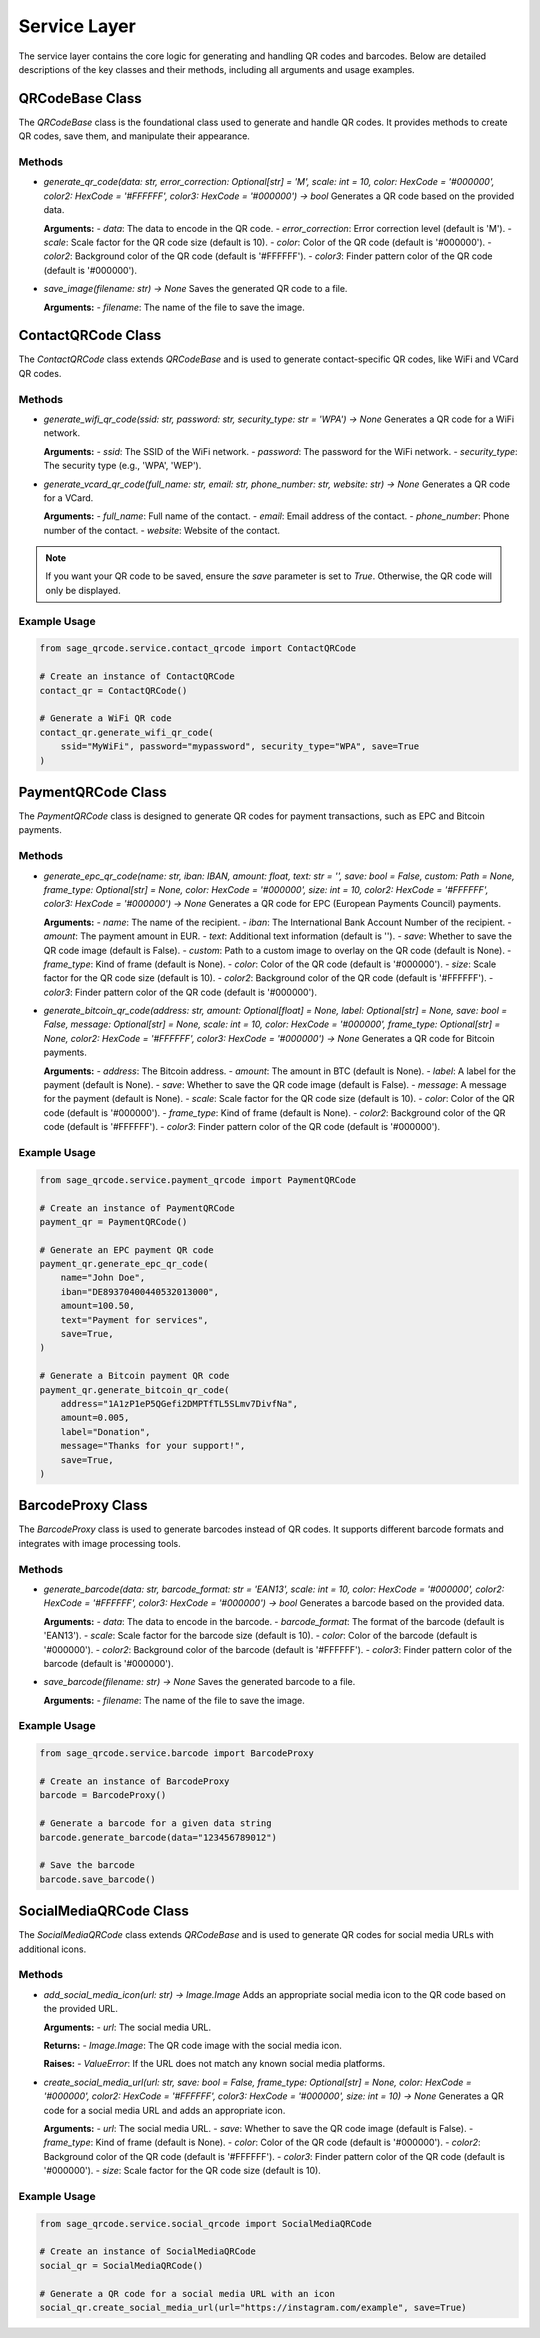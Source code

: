 Service Layer
=============

The service layer contains the core logic for generating and handling QR codes and barcodes. Below are detailed descriptions of the key classes and their methods, including all arguments and usage examples.

QRCodeBase Class
----------------

The `QRCodeBase` class is the foundational class used to generate and handle QR codes. It provides methods to create QR codes, save them, and manipulate their appearance.

Methods
^^^^^^^

- `generate_qr_code(data: str, error_correction: Optional[str] = 'M', scale: int = 10, color: HexCode = '#000000', color2: HexCode = '#FFFFFF', color3: HexCode = '#000000') -> bool`
  Generates a QR code based on the provided data.

  **Arguments:**
  - `data`: The data to encode in the QR code.
  - `error_correction`: Error correction level (default is 'M').
  - `scale`: Scale factor for the QR code size (default is 10).
  - `color`: Color of the QR code (default is '#000000').
  - `color2`: Background color of the QR code (default is '#FFFFFF').
  - `color3`: Finder pattern color of the QR code (default is '#000000').

- `save_image(filename: str) -> None`
  Saves the generated QR code to a file.

  **Arguments:**
  - `filename`: The name of the file to save the image.

ContactQRCode Class
-------------------

The `ContactQRCode` class extends `QRCodeBase` and is used to generate contact-specific QR codes, like WiFi and VCard QR codes.

Methods
^^^^^^^
- `generate_wifi_qr_code(ssid: str, password: str, security_type: str = 'WPA') -> None`
  Generates a QR code for a WiFi network.

  **Arguments:**
  - `ssid`: The SSID of the WiFi network.
  - `password`: The password for the WiFi network.
  - `security_type`: The security type (e.g., 'WPA', 'WEP').

- `generate_vcard_qr_code(full_name: str, email: str, phone_number: str, website: str) -> None`
  Generates a QR code for a VCard.

  **Arguments:**
  - `full_name`: Full name of the contact.
  - `email`: Email address of the contact.
  - `phone_number`: Phone number of the contact.
  - `website`: Website of the contact.

.. note::
    If you want your QR code to be saved, ensure the `save` parameter is set to `True`. Otherwise, the QR code will only be displayed.

Example Usage
^^^^^^^^^^^^^

.. code-block:: python

    from sage_qrcode.service.contact_qrcode import ContactQRCode

    # Create an instance of ContactQRCode
    contact_qr = ContactQRCode()

    # Generate a WiFi QR code
    contact_qr.generate_wifi_qr_code(
        ssid="MyWiFi", password="mypassword", security_type="WPA", save=True
    )


PaymentQRCode Class
-------------------

The `PaymentQRCode` class is designed to generate QR codes for payment transactions, such as EPC and Bitcoin payments.

Methods
^^^^^^^
- `generate_epc_qr_code(name: str, iban: IBAN, amount: float, text: str = '', save: bool = False, custom: Path = None, frame_type: Optional[str] = None, color: HexCode = '#000000', size: int = 10, color2: HexCode = '#FFFFFF', color3: HexCode = '#000000') -> None`
  Generates a QR code for EPC (European Payments Council) payments.

  **Arguments:**
  - `name`: The name of the recipient.
  - `iban`: The International Bank Account Number of the recipient.
  - `amount`: The payment amount in EUR.
  - `text`: Additional text information (default is '').
  - `save`: Whether to save the QR code image (default is False).
  - `custom`: Path to a custom image to overlay on the QR code (default is None).
  - `frame_type`: Kind of frame (default is None).
  - `color`: Color of the QR code (default is '#000000').
  - `size`: Scale factor for the QR code size (default is 10).
  - `color2`: Background color of the QR code (default is '#FFFFFF').
  - `color3`: Finder pattern color of the QR code (default is '#000000').

- `generate_bitcoin_qr_code(address: str, amount: Optional[float] = None, label: Optional[str] = None, save: bool = False, message: Optional[str] = None, scale: int = 10, color: HexCode = '#000000', frame_type: Optional[str] = None, color2: HexCode = '#FFFFFF', color3: HexCode = '#000000') -> None`
  Generates a QR code for Bitcoin payments.

  **Arguments:**
  - `address`: The Bitcoin address.
  - `amount`: The amount in BTC (default is None).
  - `label`: A label for the payment (default is None).
  - `save`: Whether to save the QR code image (default is False).
  - `message`: A message for the payment (default is None).
  - `scale`: Scale factor for the QR code size (default is 10).
  - `color`: Color of the QR code (default is '#000000').
  - `frame_type`: Kind of frame (default is None).
  - `color2`: Background color of the QR code (default is '#FFFFFF').
  - `color3`: Finder pattern color of the QR code (default is '#000000').

Example Usage
^^^^^^^^^^^^^

.. code-block:: python

    from sage_qrcode.service.payment_qrcode import PaymentQRCode

    # Create an instance of PaymentQRCode
    payment_qr = PaymentQRCode()

    # Generate an EPC payment QR code
    payment_qr.generate_epc_qr_code(
        name="John Doe",
        iban="DE89370400440532013000",
        amount=100.50,
        text="Payment for services",
        save=True,
    )

    # Generate a Bitcoin payment QR code
    payment_qr.generate_bitcoin_qr_code(
        address="1A1zP1eP5QGefi2DMPTfTL5SLmv7DivfNa",
        amount=0.005,
        label="Donation",
        message="Thanks for your support!",
        save=True,
    )


BarcodeProxy Class
------------------

The `BarcodeProxy` class is used to generate barcodes instead of QR codes. It supports different barcode formats and integrates with image processing tools.

Methods
^^^^^^^
- `generate_barcode(data: str, barcode_format: str = 'EAN13', scale: int = 10, color: HexCode = '#000000', color2: HexCode = '#FFFFFF', color3: HexCode = '#000000') -> bool`
  Generates a barcode based on the provided data.

  **Arguments:**
  - `data`: The data to encode in the barcode.
  - `barcode_format`: The format of the barcode (default is 'EAN13').
  - `scale`: Scale factor for the barcode size (default is 10).
  - `color`: Color of the barcode (default is '#000000').
  - `color2`: Background color of the barcode (default is '#FFFFFF').
  - `color3`: Finder pattern color of the barcode (default is '#000000').

- `save_barcode(filename: str) -> None`
  Saves the generated barcode to a file.

  **Arguments:**
  - `filename`: The name of the file to save the image.

Example Usage
^^^^^^^^^^^^^

.. code-block:: python

    from sage_qrcode.service.barcode import BarcodeProxy

    # Create an instance of BarcodeProxy
    barcode = BarcodeProxy()

    # Generate a barcode for a given data string
    barcode.generate_barcode(data="123456789012")

    # Save the barcode
    barcode.save_barcode()


SocialMediaQRCode Class
-----------------------

The `SocialMediaQRCode` class extends `QRCodeBase` and is used to generate QR codes for social media URLs with additional icons.

Methods
^^^^^^^
- `add_social_media_icon(url: str) -> Image.Image`
  Adds an appropriate social media icon to the QR code based on the provided URL.

  **Arguments:**
  - `url`: The social media URL.

  **Returns:**
  - `Image.Image`: The QR code image with the social media icon.

  **Raises:**
  - `ValueError`: If the URL does not match any known social media platforms.

- `create_social_media_url(url: str, save: bool = False, frame_type: Optional[str] = None, color: HexCode = '#000000', color2: HexCode = '#FFFFFF', color3: HexCode = '#000000', size: int = 10) -> None`
  Generates a QR code for a social media URL and adds an appropriate icon.

  **Arguments:**
  - `url`: The social media URL.
  - `save`: Whether to save the QR code image (default is False).
  - `frame_type`: Kind of frame (default is None).
  - `color`: Color of the QR code (default is '#000000').
  - `color2`: Background color of the QR code (default is '#FFFFFF').
  - `color3`: Finder pattern color of the QR code (default is '#000000').
  - `size`: Scale factor for the QR code size (default is 10).

Example Usage
^^^^^^^^^^^^^

.. code-block:: python

    from sage_qrcode.service.social_qrcode import SocialMediaQRCode

    # Create an instance of SocialMediaQRCode
    social_qr = SocialMediaQRCode()

    # Generate a QR code for a social media URL with an icon
    social_qr.create_social_media_url(url="https://instagram.com/example", save=True)
